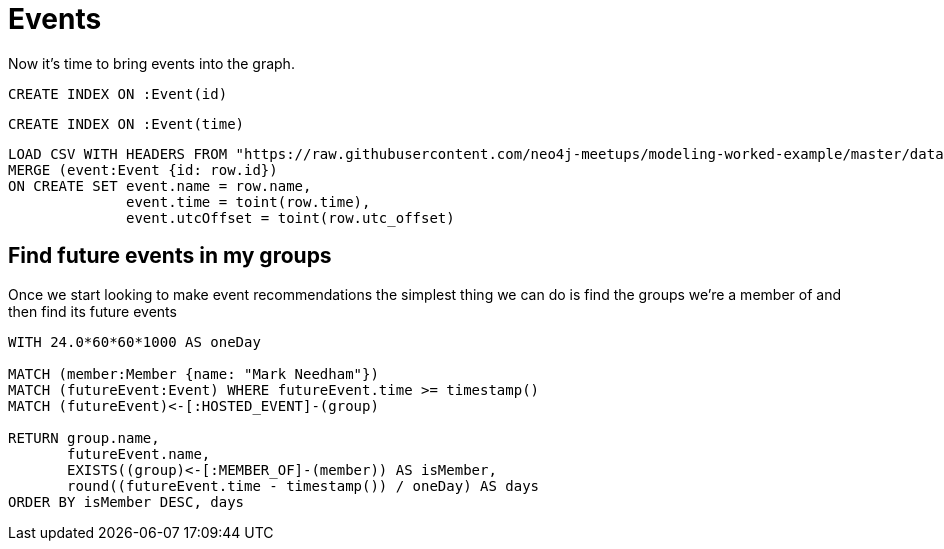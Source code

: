= Events
:csv-url: https://raw.githubusercontent.com/neo4j-meetups/modeling-worked-example/master/data/
:icons: font

Now it’s time to bring events into the graph.

[source,cypher,subs=attributes]
----
CREATE INDEX ON :Event(id)
----

[source,cypher,subs=attributes]
----
CREATE INDEX ON :Event(time)
----

[source,cypher,subs=attributes]
----
LOAD CSV WITH HEADERS FROM "{csv-url}events.csv" AS row
MERGE (event:Event {id: row.id})
ON CREATE SET event.name = row.name,
              event.time = toint(row.time),
              event.utcOffset = toint(row.utc_offset)
----

== Find future events in my groups

Once we start looking to make event recommendations the simplest thing we can do is find the groups we’re a member of and then find its future events

[source,cypher,subs=attributes]
----
WITH 24.0*60*60*1000 AS oneDay

MATCH (member:Member {name: "Mark Needham"})
MATCH (futureEvent:Event) WHERE futureEvent.time >= timestamp()
MATCH (futureEvent)<-[:HOSTED_EVENT]-(group)

RETURN group.name,
       futureEvent.name,
       EXISTS((group)<-[:MEMBER_OF]-(member)) AS isMember,
       round((futureEvent.time - timestamp()) / oneDay) AS days
ORDER BY isMember DESC, days
----
